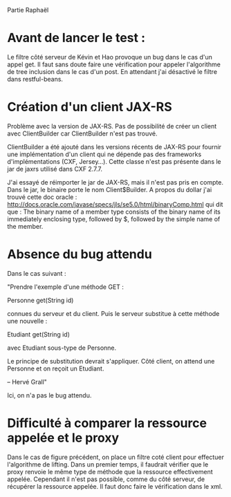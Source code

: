 Partie Raphaël

* Avant de lancer le test :
Le filtre côté serveur de Kévin et Hao provoque un bug dans le cas d'un appel get. Il faut sans doute faire
une vérification pour appeler l'algorithme de tree inclusion dans le cas d'un post. 
En attendant j'ai désactivé le filtre dans restful-beans.

* Création d'un client JAX-RS
Problème avec la version de JAX-RS. Pas de possibilité de créer un client avec ClientBuilder car ClientBuilder n'est pas 
trouvé. 

ClientBuilder a été ajouté dans les versions récents de JAX-RS pour fournir une implémentation d'un client qui ne dépende pas
des frameworks d'implémentations (CXF, Jersey...). Cette classe n'est pas présente dans le jar de jaxrs utilisé dans CXF 2.7.7.

J'ai essayé de réimporter le jar de JAX-RS, mais il n'est pas pris en compte. Dans le jar, le binaire porte le nom Client$Builder. A propos du dollar j'ai trouvé cette doc oracle : 
http://docs.oracle.com/javase/specs/jls/se5.0/html/binaryComp.html
qui dit que :
The binary name of a member type consists of the binary name of its immediately enclosing type, followed by $, followed by the simple name of the member. 

* Absence du bug attendu
Dans le cas suivant :

"Prendre l'exemple d'une méthode GET :

Personne get(String id)

connues du serveur et du client.
Puis le serveur substitue à cette méthode une nouvelle :

Etudiant get(String id)

avec Etudiant sous-type de Personne.

Le principe de substitution devrait s'appliquer.
Côté client, on attend une Personne et on reçoit un Etudiant.

--
Hervé Grall"

Ici, on n'a pas le bug attendu. 

* Difficulté à comparer la ressource appelée et le proxy
Dans le cas de figure précédent, on place un filtre coté client pour effectuer l'algorithme de lifting. Dans un premier temps, il faudrait
vérifier que le proxy renvoie le même type de méthode que la ressource effectivement appelée. Cependant il n'est pas possible, comme
du côté serveur, de récupérer la ressource appelée. Il faut donc faire le vérification dans le xml. 


